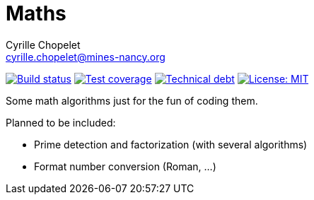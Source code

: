 = Maths
Cyrille Chopelet <cyrille.chopelet@mines-nancy.org>

// Set your repository informations here.
:github-user: cyChop
:github-repo: maths-java
:pom-groupid: org.keyboardplaying
:pom-artifactid: math-algorithms
:license-name: MIT
:license-shield: {license-name}
:license-url: http://opensource.org/licenses/MIT

// The badges. Should not require any change.
:url-shields: http://img.shields.io/
:url-sonar: sonar.keyboardplaying.org
image:{url-shields}travis/{github-user}/{github-repo}/master.svg[Build status, link="https://travis-ci.org/{github-user}/{github-repo}"]
image:{url-shields}sonar/http/{url-sonar}/{pom-groupid}:{pom-artifactid}/coverage.svg[Test coverage, link="http://{url-sonar}"]
image:{url-shields}sonar/http/{url-sonar}/{pom-groupid}:{pom-artifactid}/tech_debt.svg[Technical debt, link="http://{url-sonar}"]
image:{url-shields}badge/license-{license-shield}-blue.svg[License: {license-name}, link="{license-url}"]

// Now, the main documentation.

Some math algorithms just for the fun of coding them.

Planned to be included:

* Prime detection and factorization (with several algorithms)
* Format number conversion (Roman, ...)
